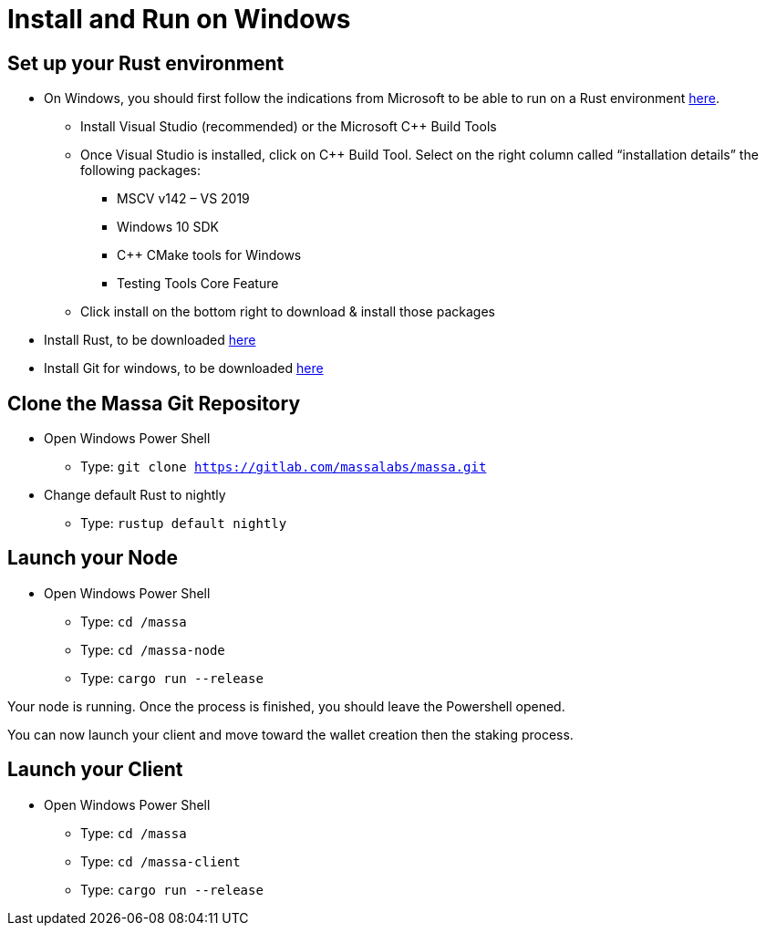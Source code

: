 # Install and Run on Windows

## Set up your Rust environment

* On Windows, you should first follow the indications from Microsoft to be able to run on a Rust environment link:https://docs.microsoft.com/en-gb/windows/dev-environment/rust/setup[here].
 ** Install Visual Studio (recommended) or the Microsoft C++ Build Tools
 ** Once Visual Studio is installed, click on C++ Build Tool. Select on the right column called “installation details” the following packages: 
  *** MSCV v142 – VS 2019
  *** Windows 10 SDK
  *** C++ CMake tools for Windows
  *** Testing Tools Core Feature
 ** Click install on the bottom right to download & install those packages
* Install Rust, to be downloaded link:https://www.rust-lang.org/tools/install[here]
* Install Git for windows, to be downloaded link:https://git-scm.com/download/win[here]

## Clone the Massa Git Repository 

* Open Windows Power Shell
 ** Type: `git clone https://gitlab.com/massalabs/massa.git`
* Change default Rust to nightly
 ** Type: `rustup default nightly`

## Launch your Node
* Open Windows Power Shell
 ** Type: `cd /massa`
 ** Type: `cd /massa-node`
 ** Type: `cargo run --release`
 
Your node is running. 
Once the process is finished, you should leave the Powershell opened. 

You can now launch your client and move toward the wallet creation then the staking process. 

## Launch your Client
* Open Windows Power Shell
 ** Type: `cd /massa`
 ** Type: `cd /massa-client`
 ** Type: `cargo run --release`


